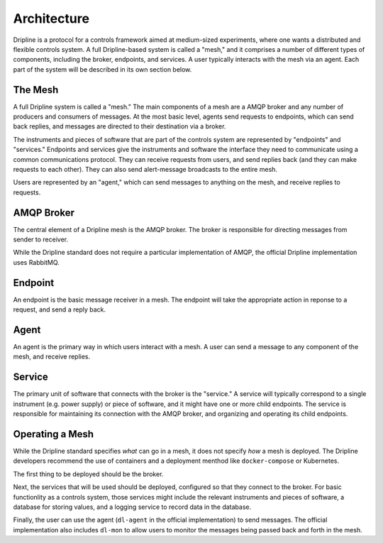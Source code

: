 ============
Architecture
============

Dripline is a protocol for a controls framework aimed at medium-sized experiments, where one wants a distributed and flexible controls system.  A full Dripline-based system is called a "mesh," and it comprises a number of different types of components, including the broker, endpoints, and services.  A user typically interacts with the mesh via an agent.  Each part of the system will be described in its own section below.


The Mesh
========

A full Dripline system is called a "mesh."  The main components of a mesh are a AMQP broker and any number of producers and consumers of messages.  At the most basic level, agents send requests to endpoints, which can send back replies, and messages are directed to their destination via a broker.

.. image:: images/mesh.png

The instruments and pieces of software that are part of the controls system are represented by "endpoints" and "services."  Endpoints and services give the instruments and software the interface they need to communicate using a common communications protocol.  They can receive requests from users, and send replies back (and they can make requests to each other).  They can also send alert-message broadcasts to the entire mesh.

Users are represented by an "agent," which can send messages to anything on the mesh, and receive replies to requests.


AMQP Broker
===========

The central element of a Dripline mesh is the AMQP broker.  The broker is responsible for directing messages from sender to receiver.  

While the Dripline standard does not require a particular implementation of AMQP, the official Dripline implementation uses RabbitMQ.


Endpoint
========

An endpoint is the basic message receiver in a mesh.  The endpoint will take the appropriate action in reponse to a request, and send a reply back.


Agent
=====

An agent is the primary way in which users interact with a mesh.  A user can send a message to any component of the mesh, and receive replies.


Service
=======

The primary unit of software that connects with the broker is the "service."  A service will typically correspond to a single instrument (e.g. power supply) or piece of software, and it might have one or more child endpoints.  The service is responsible for maintaining its connection with the AMQP broker, and organizing and operating its child endpoints.


Operating a Mesh
================

While the Dripline standard specifies *what* can go in a mesh, it does not specify *how* a mesh is deployed.  The Dripline developers recommend the use of containers and a deployment menthod like ``docker-compose`` or Kubernetes.

The first thing to be deployed should be the broker.  

Next, the services that will be used should be deployed, configured so that they connect to the broker.  For basic functionlity as a controls system, those services might include the relevant instruments and pieces of software, a database for storing values, and a logging service to record data in the database.

Finally, the user can use the agent (``dl-agent`` in the official implementation) to send messages.  The official implementation also includes ``dl-mon`` to allow users to monitor the messages being passed back and forth in the mesh.

